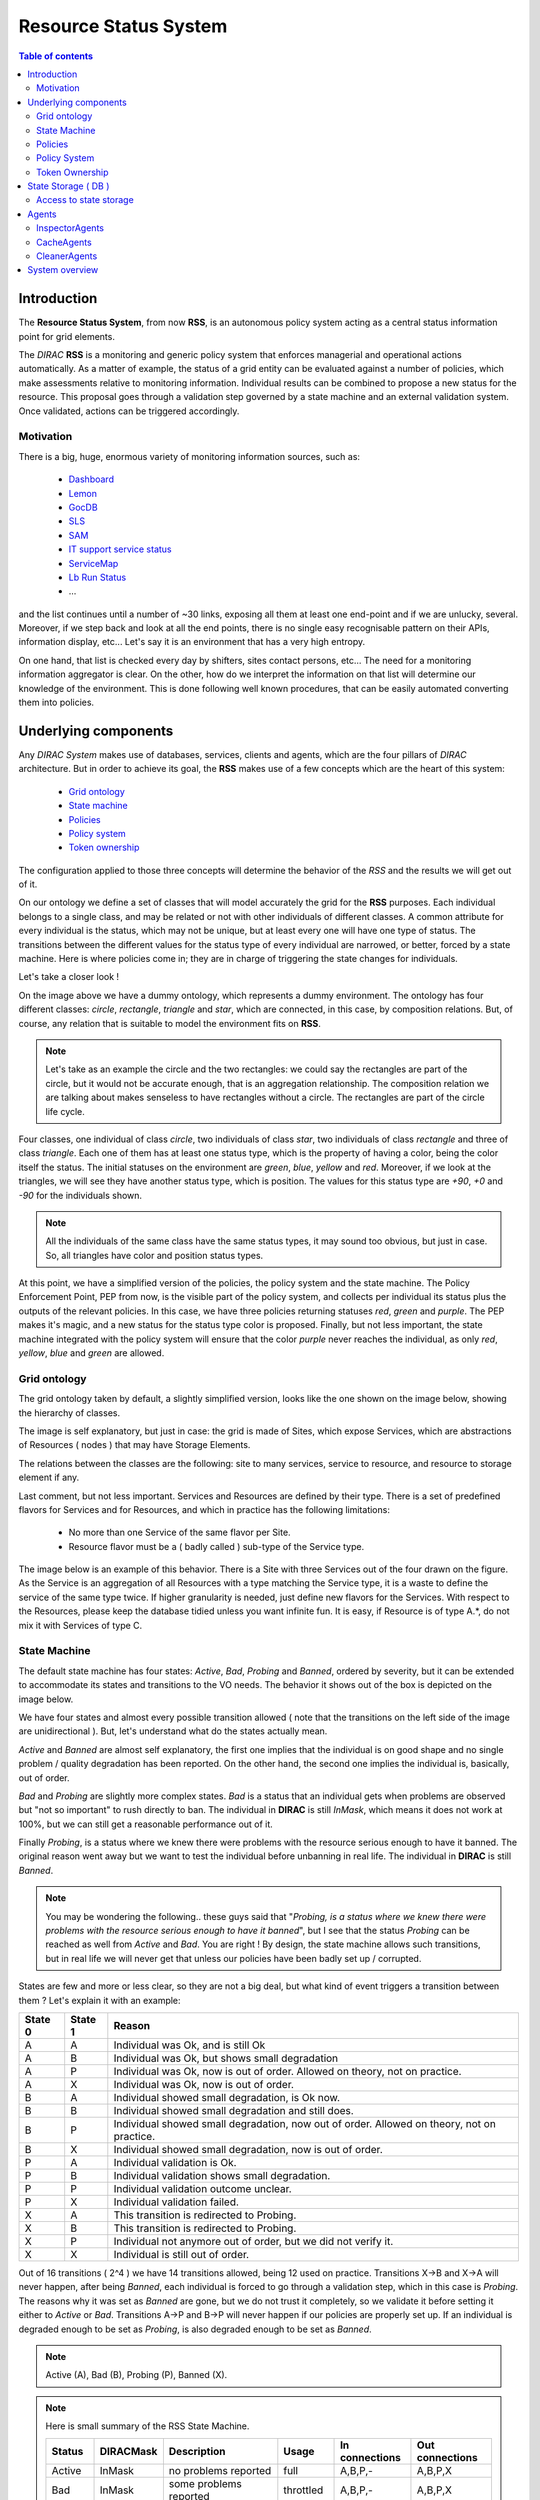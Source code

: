 ======================
Resource Status System
======================
   
.. contents:: Table of contents
   :depth: 3

------------
Introduction
------------

The **Resource Status System**, from now **RSS**, is an autonomous policy 
system acting as a central status information point for grid elements.

The *DIRAC* **RSS** is a monitoring and generic policy system that 
enforces managerial and operational actions automatically. As a matter of example, 
the status of a grid entity can be evaluated against a number of policies, which 
make assessments relative to monitoring information. Individual results can be 
combined to propose a new status for the resource. This proposal goes through a 
validation step governed by a state machine and an external validation system. 
Once validated, actions can be triggered accordingly.

Motivation
==========

There is a big, huge, enormous variety of monitoring information sources, such 
as:

  - Dashboard_
  - Lemon_
  - GocDB_
  - SLS_
  - SAM_
  - `IT support service status`_
  - ServiceMap_
  - `Lb Run Status`_
  - ...

and the list continues until a number of ~30 links, exposing all them at least 
one end-point and if we are unlucky, several. Moreover, if we step back and look 
at all the end points, there is no single easy recognisable pattern on their APIs, 
information display, etc... Let's say it is an environment that has a very high 
entropy.

On one hand, that list is checked every day by shifters, sites contact persons, 
etc... The need for a monitoring information aggregator is clear. On the other,
how do we interpret the information on that list will determine our knowledge
of the environment. This is done following well known procedures, that can be
easily automated converting them into policies.

---------------------
Underlying components
---------------------

Any *DIRAC System* makes use of databases, services, clients and agents, which are
the four pillars of *DIRAC* architecture. But in order to achieve its goal, the 
**RSS** makes use of a few concepts which are the heart of this system:

  - `Grid ontology`_
  - `State machine`_
  - `Policies`_
  - `Policy system`_
  - `Token ownership`_


The configuration applied to those three concepts will determine the behavior of
the *RSS* and the results we will get out of it.

.. seealso:: If you want to know more about the configuration, this is your link.

On our ontology we define a set of classes that will model accurately the grid
for the **RSS** purposes. Each individual belongs to a single class, and may be
related or not with other individuals of different classes. A common attribute
for every individual is the status, which may not be unique, but at least every
one will have one type of status. The transitions between the different values
for the status type of every individual are narrowed, or better, forced by a state
machine. Here is where policies come in; they are in charge of triggering the
state changes for individuals. 

Let's take a closer look !

.. image:: ../../../_static/Systems/RSS/dummyOntology.png  
   :alt: dummy ontology
   :align: center    

On the image above we have a dummy ontology, which represents a dummy environment.
The ontology has four different classes: *circle*, *rectangle*, *triangle* and *star*, which
are connected, in this case, by composition relations. But, of course, any relation that is
suitable to model the environment fits on **RSS**. 

.. note::   
  
    Let's take as an example the circle and the two rectangles: we could say the 
    rectangles are part of the circle, but it would not be accurate enough, that is 
    an aggregation relationship. The composition relation we are talking about makes 
    senseless to have rectangles without a circle. The rectangles are part of the
    circle life cycle.
 
Four classes, one individual of class *circle*, two individuals of class *star*,
two individuals of class *rectangle* and three of class *triangle*. Each one of them
has at least one status type, which is the property of having a color, being the 
color itself the status. The initial statuses on the environment are *green*, *blue*, 
*yellow* and *red*. Moreover, if we look at the triangles, we will see they have another
status type, which is position. The values for this status type are *+90*, *+0* and *-90*
for the individuals shown.

.. note::
  
    All the individuals of the same class have the same status types, it may sound 
    too obvious, but just in case. So, all triangles have color and position status
    types.
    
At this point, we have a simplified version of the policies, the policy system and
the state machine. The Policy Enforcement Point, PEP from now, is the visible part
of the policy system, and collects per individual its status plus the outputs of the
relevant policies. In this case, we have three policies returning statuses *red*, *green* 
and *purple*. The PEP makes it's magic, and a new status for the status type color is proposed.
Finally, but not less important, the state machine integrated with the policy system
will ensure that the color *purple* never reaches the individual, as only *red*, *yellow*,
*blue* and *green* are allowed.

Grid ontology
=============

The grid ontology taken by default, a slightly simplified version, looks like the
one shown on the image below, showing the hierarchy of classes.  

.. image:: ../../../_static/Systems/RSS/gridOntology.png  
   :alt: grid ontology
   :align: center   

The image is self explanatory, but just in case: the grid is made of Sites, which 
expose Services, which are abstractions of Resources ( nodes ) that may have Storage
Elements.

.. seealso:: 

    You may have noticed that the relation between Resources and Storage Elements
    is *aggregation* and not *composition*. It is a very specific detail of the 
    implementation, which will not be explained here. The link you are looking 
    for is this one.

The relations between the classes are the following: site to many services, service 
to resource, and resource to storage element if any.

Last comment, but not less important. Services and Resources are defined by their 
type. There is a set of predefined flavors for Services and for Resources, and which
in practice has the following limitations:

  - No more than one Service of the same flavor per Site.
  - Resource flavor must be a ( badly called ) sub-type of the Service type.

The image below is an example of this behavior. There is a Site with three Services
out of the four drawn on the figure. As the Service is an aggregation of all Resources
with a type matching the Service type, it is a waste to define the service of the
same type twice. If higher granularity is needed, just define new flavors for the 
Services. With respect to the Resources, please keep the database tidied unless you
want infinite fun. It is easy, if Resource is of type A.*, do not mix it with Services
of type C.  

.. image:: ../../../_static/Systems/RSS/gridOntologyExample.png  
   :alt: grid ontology example
   :align: center  

State Machine
=============

The default state machine has four states: *Active*, *Bad*, *Probing* and *Banned*,
ordered by severity, but it can be extended to accommodate its states and transitions
to the VO needs. The behavior it shows out of the box is depicted on the image below.

.. image:: ../../../_static/Systems/RSS/stateMachine.png  
   :alt: state machine
   :align: center  

We have four states and almost every possible transition allowed ( note that the
transitions on the left side of the image are unidirectional ). But, let's understand
what do the states actually mean.

*Active* and *Banned* are almost self explanatory, the first one implies that the
individual is on good shape and no single problem / quality degradation has been 
reported. On the other hand, the second one implies the individual is, basically,
out of order.

*Bad* and *Probing* are slightly more complex states. *Bad* is a status that an individual
gets when problems are observed but "not so important" to rush directly to ban.
The individual in **DIRAC** is still *InMask*, which means it does not work at
100%, but we can still get a reasonable performance out of it.

Finally *Probing*, is a status where we knew there were problems with the resource
serious enough to have it banned. The original reason went away but we want to test
the individual before unbanning in real life. The individual in **DIRAC** is still
*Banned*.

.. note:: You may be wondering the following..
  these guys said that "*Probing, is a status where we knew there were problems 
  with the resource serious enough to have it banned*", but I see that the status
  *Probing* can be reached as well from *Active* and *Bad*. You are right ! By design,
  the state machine allows such transitions, but in real life we will never get
  that unless our policies have been badly set up / corrupted.

States are few and more or less clear, so they are not a big deal, but what kind 
of event triggers a transition between them ? Let's explain it with an example:

+---------+---------+--------------------------------------------------------------------------------------------+
| State 0 | State 1 | Reason                                                                                     |
+=========+=========+============================================================================================+
| A       | A       | Individual was Ok, and is still Ok                                                         |
+---------+---------+--------------------------------------------------------------------------------------------+
| A       | B       | Individual was Ok, but shows small degradation                                             |       
+---------+---------+--------------------------------------------------------------------------------------------+
| A       | P       | Individual was Ok, now is out of order. Allowed on theory, not on practice.                |
+---------+---------+--------------------------------------------------------------------------------------------+
| A       | X       | Individual was Ok, now is out of order.                                                    |
+---------+---------+--------------------------------------------------------------------------------------------+
| B       | A       | Individual showed small degradation, is Ok now.                                            |
+---------+---------+--------------------------------------------------------------------------------------------+
| B       | B       | Individual showed small degradation and still does.                                        |
+---------+---------+--------------------------------------------------------------------------------------------+
| B       | P       | Individual showed small degradation, now out of order. Allowed on theory, not on practice. |
+---------+---------+--------------------------------------------------------------------------------------------+
| B       | X       | Individual showed small degradation, now is out of order.                                  |
+---------+---------+--------------------------------------------------------------------------------------------+
| P       | A       | Individual validation is Ok.                                                               |
+---------+---------+--------------------------------------------------------------------------------------------+
| P       | B       | Individual validation shows small degradation.                                             |
+---------+---------+--------------------------------------------------------------------------------------------+
| P       | P       | Individual validation outcome unclear.                                                     |
+---------+---------+--------------------------------------------------------------------------------------------+
| P       | X       | Individual validation failed.                                                              |
+---------+---------+--------------------------------------------------------------------------------------------+
| X       | A       | This transition is redirected to Probing.                                                  |
+---------+---------+--------------------------------------------------------------------------------------------+
| X       | B       | This transition is redirected to Probing.                                                  |
+---------+---------+--------------------------------------------------------------------------------------------+
| X       | P       | Individual not anymore out of order, but we did not verify it.                             |
+---------+---------+--------------------------------------------------------------------------------------------+
| X       | X       | Individual is still out of order.                                                          |
+---------+---------+--------------------------------------------------------------------------------------------+

Out of 16 transitions ( 2^4 ) we have 14 transitions allowed, being 12 used on practice.
Transitions X->B and X->A will never happen, after being *Banned*, each individual
is forced to go through a validation step, which in this case is *Probing*. The reasons
why it was set as *Banned* are gone, but we do not trust it completely, so we validate
it before setting it either to *Active* or *Bad*. 
Transitions A->P and B->P will never happen if our policies are properly set up.
If an individual is degraded enough to be set as *Probing*, is also degraded enough
to be set as *Banned*.

.. note:: Active (A), Bad (B), Probing (P), Banned (X).

.. note:: Here is small summary of the RSS State Machine.

  +--------------+------------+----------------------------------+------------+----------------+-----------------+
  | Status       | DIRACMask  | Description                      | Usage      | In connections | Out connections |              
  +==============+============+==================================+============+================+=================+
  | Active       | InMask     | no problems reported             | full       | A,B,P,-        | A,B,P,X         |
  +--------------+------------+----------------------------------+------------+----------------+-----------------+
  | Bad          | InMask     | some problems reported           | throttled  | A,B,P,-        | A,B,P,X         |
  +--------------+------------+----------------------------------+------------+----------------+-----------------+
  | Probing      | Banned     | testing or investigation ongoing | restricted | A,B,P,X        | A,B,P,X         |
  +--------------+------------+----------------------------------+------------+----------------+-----------------+
  | Banned       | Banned     | problems or maintenance reported | none       | A,B,P,X        | -,-,P,X         |
  +--------------+------------+----------------------------------+------------+----------------+-----------------+



Policies
========

Without any doubt, policies are the most important part of RSS. There are many
components here and there to make it work, but the knowledge, the interpretation
of the monitoring information spread round the different third party systems is
done here. A good set up of every single policy is crucial for RSS. Basically, no policies,
no RSS. 

But, what is a policy ?

A policy can be divided in two parts, meta-data and the policy itself. The policy
itself is a set of rules, that given an input, return a status. You can see it 
as a reactive policy given an input:

::

    if input > 50:
      return 'Green'
    else:
      return 'Blue'  

Typically, the input is the output of a command, which connects to a particular
monitoring system and returns whatever is stored there. Moreover, a policy not 
necessarily works with only a single command, they can use different commands if
needed ( one at a time ). So, each policy, given an input, purposes a status for
the given conditions.  

But, how do we know which policies and which commands apply to a particular individual ?
Meta-data is our friend, and the answer to this question ! On one hand, every individual
has a set of attributes, going back to the dummy ontology, in the case of a triangle,
position and color. But we know that that individual is a triangle, so on out policies meta-data
we should specify which ones are applicable to triangles, or even more, which ones are
applicable to blue triangles.

.. seealso:: the configuration of policies meta-data is done on the CS 
  ( *Operations/RSSConfiguration/Policies* ). But here is a link with much more
  detailed information.

Policy System
=============

The *Policy System* is in charge of given meta-data information: get all applicable
policies, run them, evaluate all the purposed statuses by the policies and select
the most reasonable one. Having taken a decision, last step is to take actions
accordingly.

Below there is depicted a simplified version of the *Policy System* components
diagram.   

.. image:: ../../../_static/Systems/RSS/simplifiedPolicySystem.png  
   :alt: simplified policy system
   :align: center  

.. note:: Policy Enforcement Point ( **PEP**), Policy Decision Point ( **PDP**),
  Policy Information Point ( **PIP** ) and Policy Caller ( **PC** ).
  
- *Policy Enforcement Point*: it is the visible part of the *Policy System*, and
  gets as input the meta-data information considered to be checked. Also, once
  it has an answer from the inner *Policy System* modules, it applies predefined
  actions if applicable.  
  
- *Policy Decision Point*: it is the core of the *Policy System*. First of all,
  finds matches between the meta-data given as input and the policies meta-data
  stored on the CS. If there are positive matches, policies are evaluated, and
  out of their results a decision taken. The decision is taken the "worst-first"
  approach. Given the purposed statuses of three different policies, the PDP will
  take the worst of them ( if we got *Active*, *Bad* and *Banned*, it will return
  *Banned* ).    
  
- *Policy Information Point*: it is the module in charge of getting policies 
  meta-data from the CS and returning the positive matches. The meta data
  can be sometimes "wild" and heterogeneous. In order to prevent that, there is
  a limited number of types that apply ( but easily extensible on the CS ! ).
  It also returns per policy which actions must be applied in case of the policy
  output is considered. Actions can vary from adding log messages, sending a sms,
  changing the status of the individual or restarting the universe if needed.
  
- *Policy Caller*: is in charge or loading policies and their commands, running 
  them and return their purposed statuses.    
     
The image is labeled with six numbers, which correspond with the casual flow:

- 1: PEP calls PDP to take a decision with respect a given meta-data.
- 2: PDP calls PIP to get applicable policies.
- 3: PIP gets all policies meta-data from the CS and returns the matches.
- 4: PDP calls PC with the chosen policies. It returns their outputs.
- 5: PDP applies "worst first" and returns the decision.
- 6: PEP applies actions once it knows the decision taken.

Easy, isn't it ?

Token Ownership
===============

Token ownership is a small lock that every individual on the grid ontology has.
By default, it is "**RS_SVC**" ( Resource Status system SerViCe ).

This token locks / unlocks the access of the *Policy System* to the individuals, 
or with other words, any individual with a token different than **RS_SVC** will never
be evaluated by the PEP.

Also, each token has an expiration value. After that, whatever value it had will
be reverted to the default one.

Tokens turn to be quite handy when operators need to keep an individual, or a set
of them away from the "Policy System".

--------------------
State Storage ( DB )
--------------------

The *Resource Status System* has two databases, namely **ResourceStatusDB** and
**ResourceManagementDB**.

- *ResourceStatusDB*: it is the main database, and stores per class in the ontology
  four tables. One with the definition of the individuals, the second one with
  their status types and their values. A third one with the historical rows and
  a last one, not in use yet, with the scheduled statuses.
  
- *ResourceManagementDB*: has the cached values, plus the summaries extracted from
  the history tables of the *ResourceStatusDB*. It also stores information of the
  tests performed to validate the individuals when they are at probing.
  
.. seealso:: If you want to know more, please take a look to the developers documentation.    

Access to state storage 
=======================

The *Resource Status System* provides a well defined API per database. All the queries
to the database MUST be done though the API, which will give you the best performance
possible, in terms of latency. 

The entry points of the API are:

- *ResourceStatusClient*: front end for the *ResourceStatusDB*.
- *ResourceManagementClient*: front end for the *ResourceManagementDB*.

.. seealso:: The API is documented here.
.. warning:: Consider this an advice from a friend. If you don't want to use the API and
   connect directly to the DB or the Service, well, have fun if something goes bananas.

------
Agents
------

The *Resource Status System* has three main types of agents: *InspectorAgents*,
*CacheAgents* and *CleanerAgents*.

InspectorAgents
===============

InspectorAgents are the glue of the RSS, the point where all pieces are put together,
and its magic done. There is an agent per class in the grid ontology, named <className>InspectorAgent.
This means that by default we have four *InspectorAgents* ( *Site*, *Service*, *Resource* and
*StorageElement* ).

Each one of them queries the ResourceStatusDB with the API in order to get all individuals
not checked recently

.. note:: Recently checked ? Well, take a look to the developers documentation.

Each agent sets a thread pool to process all individuals. In order to do that, instantiates
a *PEP* object, and runs it. The *PEP*, as the front end of the *Policy System* will do
all dirty work. Simple, isn't it ?

CacheAgents
===========

CacheAgents are used to, as it name says, to cache information from the monitoring
systems and keep a recent snapshot of it. In a early stage of *RSS* it turned out
that under certain conditions it could almost kill some monitoring systems because
a very high polling rate.

CleanerAgents
=============

Every house needs to be tidied from time to time. The same applies to databases.
It summarizes and removes old entries on the databases.

A particular implementation of a *CleanerAgent* is the *TokenAgent*, which sets
to default any token with expiration date in the past.

---------------
System overview
---------------

Now you have all we need to compose a mental picture of the RSS, without going into
details. If you are not one of those who like mental pictures, the following image 
may guide you.

.. image:: ../../../_static/Systems/RSS/simplifiedRSS.png  
   :alt: simplified resource status system
   :align: center
   
As per reminder:

  - 4 classes on the ontology: *Site*, *Service*, *Resource* and *StorageElement*.
  - 4 allowed statuses on the Status Machine: *Active*, *Bad*, *Probing* and *Banned*.
  - Policies metadata stored in CS.
  - Policy System comprises: PEP, PDP, PIP and PC.
  - Token ownership by default *RS_SVC*.
  - Two databases, with their APIs: *ResourceStatusClient* and *ResourceManagementClient*.
  - Four inspector agents, one per class in the ontology.
  - Two cleaner agents.
  - One cache feeder agent.   

.. seealso:: If you are still hungry of information, you can also take a look to the developers guide.

------------

:Author:  Federico Stagni <federico.stagni@SPAMNOTcern.ch>, Mario Ubeda Garcia <mario.ubeda.garcia@SPAMNOTcern.ch>, Vincent Bernardoff <vincent.bernardoff@SPAMNOTcern.ch>
:Date:    Thu, 20 Oct 2011
:Version: v0r1

.. IMAGES

.. |DIRACfavicon| image:: ../../../_static/favicon.ico
 
        
.. HYPERLINKS

.. _Dashboard: http://dashb-lhcb-ssb.cern.ch/dashboard/request.py/siteviewhome?view=Job%20Activities
.. _Lemon: http://lemonweb.cern.ch/lemon-web/
.. _GocDB: https://goc.egi.eu/portal/
.. _SLS: http://sls.cern.ch/sls/index.php
.. _SAM: http://dashb-lhcb-sam.cern.ch/dashboard/request.py/latestresultssmry-sum
.. _`IT support service status`: http://itssb.web.cern.ch/
.. _ServiceMap: http://servicemap.cern.ch/ccrc08/servicemap.html
.. _`Lb Run Status`: http://lbrundb.cern.ch/
  
